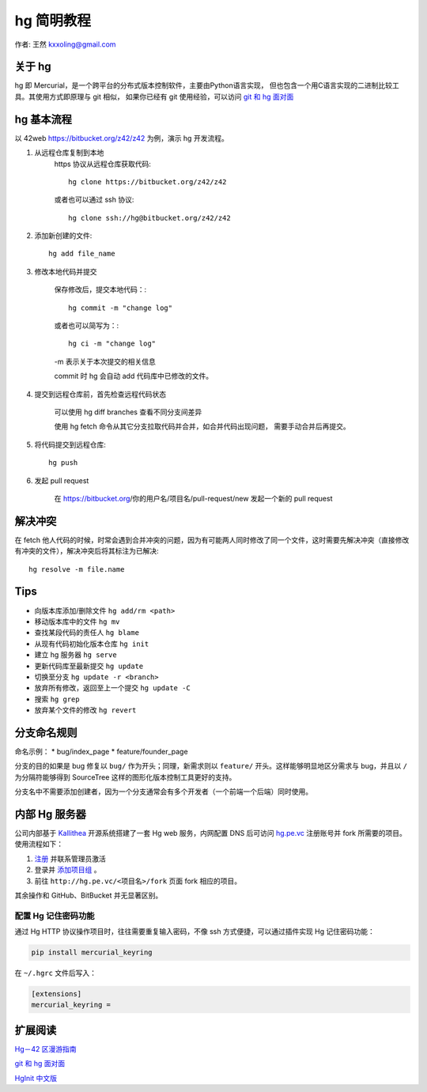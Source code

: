 .. _hg:

===========
hg 简明教程
===========

作者: 王然 kxxoling@gmail.com


关于 hg
----------------------

hg 即 Mercurial，是一个跨平台的分布式版本控制软件，主要由Python语言实现，
但也包含一个用C语言实现的二进制比较工具。其使用方式即原理与 git 相似，
如果你已经有 git 使用经验，可以访问 
`git 和 hg 面对面 <http://www.worldhello.net/2011/03/10/2370.html>`_


hg 基本流程
-----------------------

以 42web https://bitbucket.org/z42/z42 为例，演示 hg 开发流程。

1. 从远程仓库复制到本地
    https 协议从远程仓库获取代码::

        hg clone https://bitbucket.org/z42/z42

    或者也可以通过 ssh 协议::

        hg clone ssh://hg@bitbucket.org/z42/z42

#. 添加新创建的文件::

        hg add file_name

#. 修改本地代码并提交

    保存修改后，提交本地代码：::

        hg commit -m "change log"

    或者也可以简写为：::

        hg ci -m "change log"

    -m 表示关于本次提交的相关信息

    commit 时 hg 会自动 add 代码库中已修改的文件。


#. 提交到远程仓库前，首先检查远程代码状态

    可以使用 hg diff branches 查看不同分支间差异

    使用 hg fetch 命令从其它分支拉取代码并合并，如合并代码出现问题，
    需要手动合并后再提交。


#. 将代码提交到远程仓库::

    hg push

#. 发起 pull request

    在 https://bitbucket.org/你的用户名/项目名/pull-request/new 发起一个新的 pull request


解决冲突
---------------------

在 fetch 他人代码的时候，时常会遇到合并冲突的问题，因为有可能两人同时修改了同一个文件，这时需要先解决冲突（直接修改有冲突的文件），解决冲突后将其标注为已解决::

    hg resolve -m file.name


Tips
----------------------

* 向版本库添加/删除文件 ``hg add/rm <path>``

* 移动版本库中的文件 ``hg mv``

* 查找某段代码的责任人 ``hg blame``

* 从现有代码初始化版本仓库 ``hg init``

* 建立 hg 服务器 ``hg serve``

* 更新代码库至最新提交 ``hg update``

* 切换至分支 ``hg update -r <branch>``

* 放弃所有修改，返回至上一个提交 ``hg update -C``

* 搜索 ``hg grep``

* 放弃某个文件的修改 ``hg revert``


分支命名规则
------------

命名示例： \* bug/index\_page \* feature/founder\_page

分支的目的如果是 bug 修复以 ``bug/`` 作为开头；同理，新需求则以
``feature/`` 开头。这样能够明显地区分需求与 bug，并且以 ``/``
为分隔符能够得到 SourceTree 这样的图形化版本控制工具更好的支持。

分支名中不需要添加创建者，因为一个分支通常会有多个开发者（一个前端一个后端）同时使用。


内部 Hg 服务器
--------------

公司内部基于 `Kallithea <https://kallithea-scm.org/>`_ 开源系统搭建了一套 Hg web
服务，内网配置 DNS 后可访问 `hg.pe.vc <http://hg.pe.vc/>`_ 注册账号并 fork 所需要的项目。
使用流程如下：

1. `注册 <http://hg.pe.vc/_admin/register>`_ 并联系管理员激活

#. 登录并 `添加项目组 <http://hg.pe.vc/_admin/repo_groups/new>`_ 。

#. 前往 ``http://hg.pe.vc/<项目名>/fork`` 页面 fork 相应的项目。

其余操作和 GitHub、BitBucket 并无显著区别。

配置 Hg 记住密码功能
~~~~~~~~~~~~~~~~~~~~

通过 Hg HTTP 协议操作项目时，往往需要重复输入密码，不像 ssh 方式便捷，可以通过插件实现 Hg 记住密码功能：

.. code-block:: shell

    pip install mercurial_keyring

在 ``~/.hgrc`` 文件后写入：

.. code-block:: shell

    [extensions]
    mercurial_keyring =



扩展阅读
----------------------

`Hg－42 区漫游指南 <http://doc.42qu.com/tool/hg.html>`_

`git 和 hg 面对面 <http://www.worldhello.net/2011/03/10/2370.html>`_

`HgInit 中文版 <http://bucunzai.net/hginit/>`_
